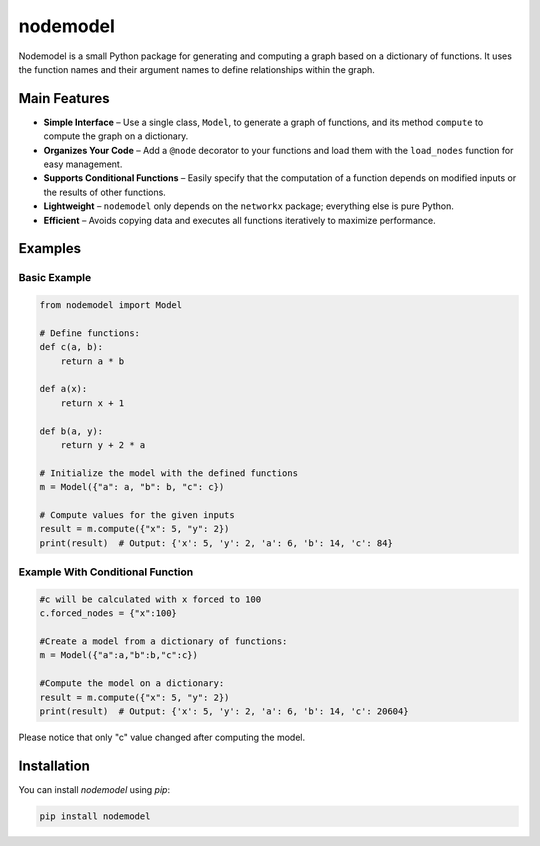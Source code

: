 nodemodel
========

Nodemodel is a small Python package for generating and computing a graph based on a dictionary of functions. It uses the function names and their argument names to define relationships within the graph.

Main Features
--------------
- **Simple Interface** – Use a single class, ``Model``, to generate a graph of functions, and its method ``compute`` to compute the graph on a dictionary.
- **Organizes Your Code** – Add a ``@node`` decorator to your functions and load them with the ``load_nodes`` function for easy management.
- **Supports Conditional Functions** – Easily specify that the computation of a function depends on modified inputs or the results of other functions.
- **Lightweight** – ``nodemodel`` only depends on the ``networkx`` package; everything else is pure Python.
- **Efficient** – Avoids copying data and executes all functions iteratively to maximize performance.

Examples
--------------

Basic Example
^^^^^^^^^^

.. code-block:: python

    from nodemodel import Model
    
    # Define functions:
    def c(a, b):
        return a * b
    
    def a(x):
        return x + 1
    
    def b(a, y):
        return y + 2 * a
    
    # Initialize the model with the defined functions
    m = Model({"a": a, "b": b, "c": c})
    
    # Compute values for the given inputs
    result = m.compute({"x": 5, "y": 2})
    print(result)  # Output: {'x': 5, 'y': 2, 'a': 6, 'b': 14, 'c': 84}

Example With Conditional Function
^^^^^^^^^^

.. code-block:: python

    #c will be calculated with x forced to 100
    c.forced_nodes = {"x":100}
    
    #Create a model from a dictionary of functions:
    m = Model({"a":a,"b":b,"c":c})
    
    #Compute the model on a dictionary:
    result = m.compute({"x": 5, "y": 2})
    print(result)  # Output: {'x': 5, 'y': 2, 'a': 6, 'b': 14, 'c': 20604}

Please notice that only "c" value changed after computing the model.

Installation
--------------
You can install `nodemodel` using `pip`:

.. code-block:: bash

    pip install nodemodel
